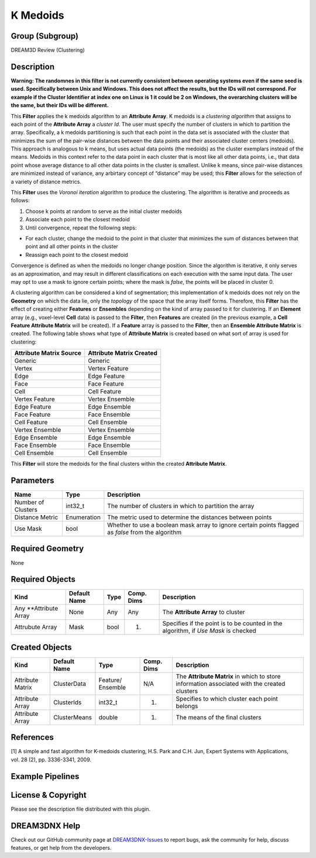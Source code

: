 =========
K Medoids
=========


Group (Subgroup)
================

DREAM3D Review (Clustering)

Description
===========

**Warning: The randomnes in this filter is not currently consistent between operating systems even if the same seed is
used. Specifically between Unix and Windows. This does not affect the results, but the IDs will not correspond. For
example if the Cluster Identifier at index one on Linux is 1 it could be 2 on Windows, the overarching clusters will be
the same, but their IDs will be different.**

This **Filter** applies the k medoids algorithm to an **Attribute Array**. K medoids is a *clustering algorithm* that
assigns to each point of the **Attribute Array** a *cluster Id*. The user must specify the number of clusters in which
to partition the array. Specifically, a k medoids partitioning is such that each point in the data set is associated
with the cluster that minimizes the sum of the pair-wise distances between the data points and their associated cluster
centers (medoids). This approach is analogous to k means, but uses actual data points (the medoids) as the cluster
exemplars instead of the means. Medoids in this context refer to the data point in each cluster that is most like all
other data points, i.e., that data point whose average distance to all other data points in the cluster is smallest.
Unlike k means, since pair-wise distances are minimized instead of variance, any arbirtary concept of “distance” may be
used; this **Filter** allows for the selection of a variety of distance metrics.

This **Filter** uses the *Voronoi iteration* algorithm to produce the clustering. The algorithm is iterative and
proceeds as follows:

1. Choose k points at random to serve as the initial cluster medoids
2. Associate each point to the closest medoid
3. Until convergence, repeat the following steps:

-  For each cluster, change the medoid to the point in that cluster that minimizes the sum of distances between that
   point and all other points in the cluster
-  Reassign each point to the closest medoid

Convergence is defined as when the medoids no longer change position. Since the algorithm is iterative, it only serves
as an approximation, and may result in different classifications on each execution with the same input data. The user
may opt to use a mask to ignore certain points; where the mask is *false*, the points will be placed in cluster 0.

A clustering algorithm can be considered a kind of segmentation; this implementation of k medoids does not rely on the
**Geometry** on which the data lie, only the *topology* of the space that the array itself forms. Therefore, this
**Filter** has the effect of creating either **Features** or **Ensembles** depending on the kind of array passed to it
for clustering. If an **Element** array (e.g., voxel-level **Cell** data) is passed to the **Filter**, then **Features**
are created (in the previous example, a **Cell Feature Attribute Matrix** will be created). If a **Feature** array is
passed to the **Filter**, then an **Ensemble Attribute Matrix** is created. The following table shows what type of
**Attribute Matrix** is created based on what sort of array is used for clustering:

======================= ========================
Attribute Matrix Source Attribute Matrix Created
======================= ========================
Generic                 Generic
Vertex                  Vertex Feature
Edge                    Edge Feature
Face                    Face Feature
Cell                    Cell Feature
Vertex Feature          Vertex Ensemble
Edge Feature            Edge Ensemble
Face Feature            Face Ensemble
Cell Feature            Cell Ensemble
Vertex Ensemble         Vertex Ensemble
Edge Ensemble           Edge Ensemble
Face Ensemble           Face Ensemble
Cell Ensemble           Cell Ensemble
======================= ========================

This **Filter** will store the medoids for the final clusters within the created **Attribute Matrix**.

Parameters
==========

+--------------------+-------------+---------------------------------------------------------------------------------+
| Name               | Type        | Description                                                                     |
+====================+=============+=================================================================================+
| Number of Clusters | int32_t     | The number of clusters in which to partition the array                          |
+--------------------+-------------+---------------------------------------------------------------------------------+
| Distance Metric    | Enumeration | The metric used to determine the distances between points                       |
+--------------------+-------------+---------------------------------------------------------------------------------+
| Use Mask           | bool        | Whether to use a boolean mask array to ignore certain points flagged as *false* |
|                    |             | from the algorithm                                                              |
+--------------------+-------------+---------------------------------------------------------------------------------+

Required Geometry
=================

None

Required Objects
================

+-----------------------------+--------------+----------+------------+-------------------------------------------------+
| Kind                        | Default Name | Type     | Comp. Dims | Description                                     |
+=============================+==============+==========+============+=================================================+
| Any \**Attribute Array      | None         | Any      | Any        | The **Attribute Array** to cluster              |
+-----------------------------+--------------+----------+------------+-------------------------------------------------+
| Attrubute Array             | Mask         | bool     | (1)        | Specifies if the point is to be counted in the  |
|                             |              |          |            | algorithm, if *Use Mask* is checked             |
+-----------------------------+--------------+----------+------------+-------------------------------------------------+

Created Objects
===============

+-----------------------------+--------------+----------+------------+-------------------------------------------------+
| Kind                        | Default Name | Type     | Comp. Dims | Description                                     |
+=============================+==============+==========+============+=================================================+
| Attribute Matrix            | ClusterData  | Feature/ | N/A        | The **Attribute Matrix** in which to store      |
|                             |              | Ensemble |            | information associated with the created         |
|                             |              |          |            | clusters                                        |
+-----------------------------+--------------+----------+------------+-------------------------------------------------+
| Attribute Array             | ClusterIds   | int32_t  | (1)        | Specifies to which cluster each point belongs   |
+-----------------------------+--------------+----------+------------+-------------------------------------------------+
| Attribute Array             | ClusterMeans | double   | (1)        | The means of the final clusters                 |
+-----------------------------+--------------+----------+------------+-------------------------------------------------+

References
==========

[1] A simple and fast algorithm for K-medoids clustering, H.S. Park and C.H. Jun, Expert Systems with Applications,
vol. 28 (2), pp. 3336-3341, 2009.

Example Pipelines
=================

License & Copyright
===================

Please see the description file distributed with this plugin.

DREAM3DNX Help
==============

Check out our GitHub community page at `DREAM3DNX-Issues <https://github.com/BlueQuartzSoftware/DREAM3DNX-Issues>`__ to
report bugs, ask the community for help, discuss features, or get help from the developers.

